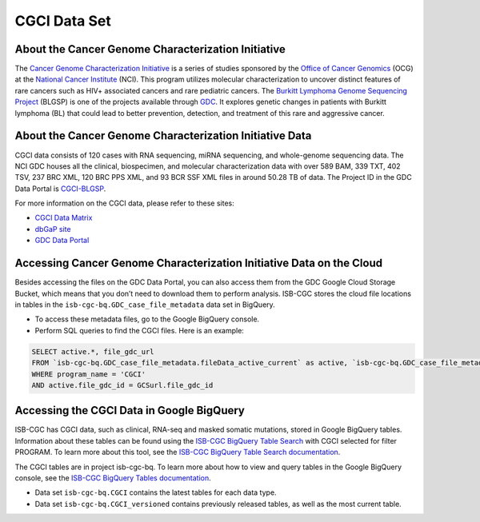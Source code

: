 **************
CGCI Data Set
**************

About the Cancer Genome Characterization Initiative
---------------

The `Cancer Genome Characterization Initiative <https://ocg.cancer.gov/programs/cgci>`_ is a series of studies sponsored by the `Office of Cancer Genomics <https://ocg.cancer.gov/>`_ (OCG) at the `National Cancer Institute <https://www.cancer.gov/>`_ (NCI). This program utilizes molecular characterization to uncover distinct features of rare cancers such as HIV+ associated cancers and rare pediatric cancers. The `Burkitt Lymphoma Genome Sequencing Project <https://ocg.cancer.gov/programs/cgci/projects/burkitt-lymphoma>`_ (BLGSP) is one of the projects available through `GDC <https://portal.gdc.cancer.gov>`_. It explores genetic changes in patients with Burkitt lymphoma (BL) that could lead to better prevention, detection, and treatment of this rare and aggressive cancer.

About the Cancer Genome Characterization Initiative Data
--------------------

CGCI data consists of 120 cases with RNA sequencing, miRNA sequencing, and whole-genome sequencing data. The NCI GDC houses all the clinical, biospecimen, and molecular characterization data with over 589 BAM, 339 TXT, 402 TSV, 237 BRC XML, 120 BRC PPS XML, and 93 BCR SSF XML files in around 50.28 TB of data. The Project ID in the GDC Data Portal is `CGCI-BLGSP <https://portal.gdc.cancer.gov/projects/CGCI-BLGSP>`_.

For more information on the CGCI data, please refer to these sites:

- `CGCI Data Matrix <https://ocg.cancer.gov/programs/cgci/data-matrix>`_
- `dbGaP site <https://www.ncbi.nlm.nih.gov/projects/gap/cgi-bin/study.cgi?study_id=phs000235.v14.p2>`_
- `GDC Data Portal <https://portal.gdc.cancer.gov/repository?facetTab=cases&filters=%7B%22op%22%3A%22and%22%2C%22content%22%3A%5B%7B%22op%22%3A%22in%22%2C%22content%22%3A%7B%22field%22%3A%22cases.project.program.name%22%2C%22value%22%3A%5B%22CGCI%22%5D%7D%7D%5D%7D>`_

Accessing Cancer Genome Characterization Initiative Data on the Cloud
--------------------------------

Besides accessing the files on the GDC Data Portal, you can also access them from the GDC Google Cloud Storage Bucket, which means that you don’t need to download them to perform analysis. ISB-CGC stores the cloud file locations in tables in the ``isb-cgc-bq.GDC_case_file_metadata`` data set in BigQuery.

- To access these metadata files, go to the Google BigQuery console.
- Perform SQL queries to find the CGCI files. Here is an example:

.. code-block:: sql

  SELECT active.*, file_gdc_url
  FROM `isb-cgc-bq.GDC_case_file_metadata.fileData_active_current` as active, `isb-cgc-bq.GDC_case_file_metadata.GDCfileID_to_GCSurl_current` as GCSurl
  WHERE program_name = 'CGCI'
  AND active.file_gdc_id = GCSurl.file_gdc_id
  
Accessing the CGCI Data in Google BigQuery
------------------------------------------------

ISB-CGC has CGCI data, such as clinical, RNA-seq and masked somatic mutations, stored in Google BigQuery tables. Information about these tables can be found using the `ISB-CGC BigQuery Table Search <https://bq-search.isb-cgc.org/>`_ with CGCI selected for filter PROGRAM. To learn more about this tool, see the `ISB-CGC BigQuery Table Search documentation <../BigQueryTableSearchUI.html>`_.

The CGCI tables are in project isb-cgc-bq. To learn more about how to view and query tables in the Google BigQuery console, see the `ISB-CGC BigQuery Tables documentation <../BigQuery.html>`_.

- Data set ``isb-cgc-bq.CGCI`` contains the latest tables for each data type.
- Data set ``isb-cgc-bq.CGCI_versioned`` contains previously released tables, as well as the most current table.
